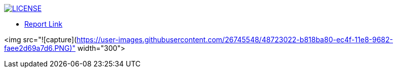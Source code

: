 image:https://img.shields.io/badge/License-MIT-brightgreen.svg["LICENSE", link="https://github.com/Jahidul007/E-Pharmacy/blob/master/LICENSE"]  


* https://v1.overleaf.com/read/vjhyxxzxkbsj[Report Link]


<img src="![capture](https://user-images.githubusercontent.com/26745548/48723022-b818ba80-ec4f-11e8-9682-faee2d69a7d6.PNG)" width="300">


